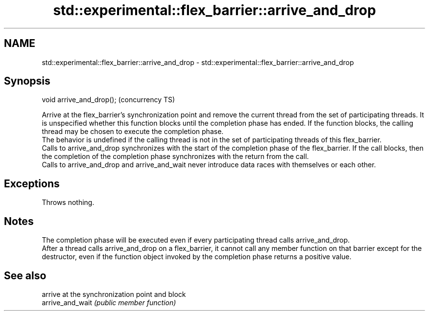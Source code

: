.TH std::experimental::flex_barrier::arrive_and_drop 3 "2020.03.24" "http://cppreference.com" "C++ Standard Libary"
.SH NAME
std::experimental::flex_barrier::arrive_and_drop \- std::experimental::flex_barrier::arrive_and_drop

.SH Synopsis

  void arrive_and_drop();  (concurrency TS)

  Arrive at the flex_barrier's synchronization point and remove the current thread from the set of participating threads. It is unspecified whether this function blocks until the completion phase has ended. If the function blocks, the calling thread may be chosen to execute the completion phase.
  The behavior is undefined if the calling thread is not in the set of participating threads of this flex_barrier.
  Calls to arrive_and_drop synchronizes with the start of the completion phase of the flex_barrier. If the call blocks, then the completion of the completion phase synchronizes with the return from the call.
  Calls to arrive_and_drop and arrive_and_wait never introduce data races with themselves or each other.

.SH Exceptions

  Throws nothing.

.SH Notes

  The completion phase will be executed even if every participating thread calls arrive_and_drop.
  After a thread calls arrive_and_drop on a flex_barrier, it cannot call any member function on that barrier except for the destructor, even if the function object invoked by the completion phase returns a positive value.

.SH See also


                  arrive at the synchronization point and block
  arrive_and_wait \fI(public member function)\fP




